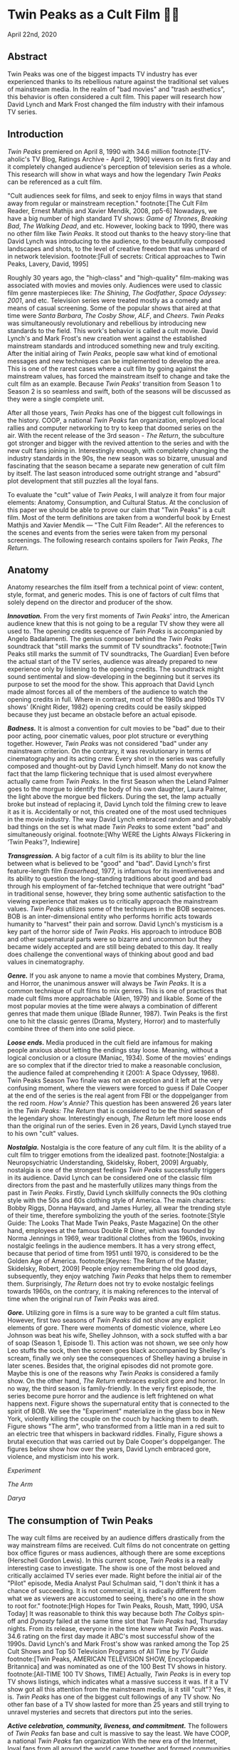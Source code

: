 * Twin Peaks as a Cult Film 🌲🌲
April 22nd, 2020
** Abstract
 Twin Peaks was one of the biggest impacts TV industry has ever experienced thanks
 to its rebellious nature against the traditional set values of mainstream media. In
 the realm of "bad movies" and "trash aesthetics", this behavior is often
 considered a cult film. This paper will research how David Lynch and Mark Frost
 changed the film industry with their infamous TV series.

** Introduction
 /Twin Peaks/ premiered on April 8, 1990 with 34.6 million 
 footnote:[TV-aholic's TV Blog, Ratings Archive - April 2, 1990]
 viewers on
 its first day and it completely changed audience's perception of television
 series as a whole. This research will show in what ways and how the legendary
 /Twin Peaks/ can be referenced as a cult film.

 "Cult audiences seek for films, and seek to enjoy films in ways that stand away
 from regular or mainstream reception."
 footnote:[The Cult Film Reader, Ernest Mathijs and Xavier Mendik, 2008, pp5-6]
 Nowadays, we have a big
 number of high standard TV shows: /Game of Thrones/, /Breaking Bad/, /The/
 /Walking Dead/, and etc. However, looking back to 1990, there was no other film
 like /Twin Peaks/. It stood out thanks to the heavy story-line that David Lynch
 was introducing to the audience, to the beautifully composed landscapes and
 shots, to the level of creative freedom that was unheard of in network
 television.
 footnote:[Full of secrets: Critical approaches to Twin Peaks, Lavery, David, 1995]

 Roughly 30 years ago, the "high-class" and "high-quality" film-making was
 associated with movies and movies only. Audiences were used to classic film
 genre masterpieces like: /The Shining/, /The Godfather/, /Space Odyssey: 2001/,
 and etc. Television series were treated mostly as a comedy and means of casual
 screening. Some of the popular shows that aired at that time were /Santa
 Barbara/, /The Cosby Show/, /ALF/, and /Cheers/. /Twin Peaks/ was simultaneously
 revolutionary and rebellious by introducing new standards to the field. This
 work's behavior is called a cult movie. David Lynch's and Mark Frost's new
 creation went against the established mainstream standards and introduced
 something new and truly exciting. After the initial airing of /Twin Peaks/,
 people saw what kind of emotional messages and new techniques can be implemented
 to develop the area. This is one of the rarest cases where a cult film by going
 against the mainstream values, has forced the mainstream itself to change and
 take the cult film as an example. Because /Twin Peaks/' transition from Season 1
 to Season 2 is so seamless and swift, both of the seasons will be discussed as
 they were a single complete unit.

 After all those years, /Twin Peaks/ has one of the biggest cult followings in
 the history. COOP, a national /Twin Peaks/ fan organization, employed local
 rallies and computer networking to try to keep that doomed series on the
 air. With the recent release of the 3rd season - /The Return/, the
 subculture got stronger and bigger with the revived attention to the series and
 with the new cult fans joining in. Interestingly enough, with completely
 changing the industry standards in the 90s, the new season was so bizarre,
 unusual and fascinating that the season became a separate new generation of cult
 film by itself. The last season introduced some outright strange and "absurd" 
 plot development that still puzzles all the loyal fans.

 To evaluate the "cult" value of /Twin Peaks/, I will analyze it from four major
 elements: Anatomy, Consumption, and Cultural Status. At the conclusion of this
 paper we should be able to prove our claim that "Twin Peaks" is a cult
 film. Most of the term definitions are taken from a wonderful book by Ernest
 Mathjis and Xavier Mendik --- "The Cult Film Reader". All the references to
 the scenes and events from the series were taken from my personal screenings.
 The following research contains spoilers for /Twin Peaks/, /The Return/.

** Anatomy
 Anatomy researches the film itself from a technical point of view: content,
 style, format, and generic modes. This is one of factors of cult films that
 solely depend on the director and producer of the show.

 */Innovation./* From the very first moments of /Twin Peaks/' intro, the American
 audience knew that this is not going to be a regular TV show they were all used
 to. The opening credits sequence of /Twin Peaks/ is accompanied by Angelo
 Badalamenti. The genius composer behind the /Twin Peaks/ soundtrack that "still
 marks the summit of TV soundtracks". 
 footnote:[Twin Peaks still marks the summit of TV soundtracks, The Guardian]
 Even before the actual
 start of the TV series, audience was already prepared to new experience only by
 listening to the opening credits. The soundtrack might sound sentimental and
 slow-developing in the beginning but it serves its purpose to set the mood for
 the show. This approach that David Lynch made almost forces all of the members
 of the audience to watch the opening credits in full. Where in contrast, most of
 the 1980s and 1990s TV shows' (Knight Rider, 1982) opening credits could be
 easily skipped because they just became an obstacle before an actual episode.

 */Badness./* It is almost a convention for cult movies to be "bad" due to
 their poor acting, poor cinematic values, poor plot structure or everything
 together. However, /Twin Peaks/ was not considered "bad" under any mainstream
 criterion. On the contrary, it was revolutionary in terms of cinematography and
 its acting crew. Every shot in the series was carefully composed and thought-out
 by David Lynch himself. Many do not know the fact that the lamp flickering
 technique that is used almost everywhere actually came from /Twin Peaks/. In the
 first Season when the Leland Palmer goes to the morgue to identify the body of
 his own daughter, Laura Palmer, the light above the morgue bed flickers. During
 the set, the lamp actually broke but instead of replacing it, David Lynch told
 the filming crew to leave it as it is. Accidentally or not, this created one of
 the most used techniques in the movie industry. The way David Lynch embraced
 random and probably bad things on the set is what made /Twin Peaks/ to some
 extent "bad" and simultaneously original.
 footnote:[Why WERE the Lights Always Flickering in ‘Twin Peaks’?, Indiewire]

 */Transgression./* A big factor of a cult film is its ability to blur the line
 between what is believed to be "good" and "bad". David Lynch's first
 feature-length film /Eraserhead/, 1977, is infamous for its inventiveness and
 its ability to question the long-standing traditions about good and bad through
 his employment of far-fetched technique that were outright "bad" in
 traditional sense, however, they bring some authentic satisfaction to the
 viewing experience that makes us to critically approach the mainstream
 values. /Twin Peaks/ utilizes some of the techniques in the BOB sequences. BOB
 is an inter-dimensional entity who performs horrific acts towards humanity to
 "harvest" their pain and sorrow. David Lynch's mysticism is a key part of the
 horror side of /Twin Peaks/. His approach to introduce BOB and other
 supernatural parts were so bizarre and uncommon but they became widely accepted
 and are still being debated to this day. It really does challenge the
 conventional ways of thinking about good and bad values in cinematography.

 */Genre./* If you ask anyone to name a movie that combines Mystery, Drama, and
 Horror, the unanimous answer will always be /Twin Peaks/. It is a common
 technique of cult films to mix genres. This is one of practices that made cult
 films more approachable (Alien, 1979) and likable. Some of the most popular
 movies at the time were always a combination of different genres that made them
 unique (Blade Runner, 1987). Twin Peaks is the first one to hit the classic
 genres (Drama, Mystery, Horror) and to masterfully combine three of them into
 one solid piece.

 */Loose ends./* Media produced in the cult field are infamous for making people
 anxious about letting the endings stay loose. Meaning, without a logical
 conclusion or a closure (Maniac, 1934). Some of the movies' endings are so
 complex that if the director tried to make a reasonable conclusion, the audience
 failed at comprehending it (2001: A Space Odyssey, 1968). Twin Peaks Season Two
 finale was not an exception and it left at the very confusing moment, where the
 viewers were forced to guess if Dale Cooper at the end of the series is the real
 agent from FBI or the doppelganger from the red room. /How's Annie?/ This
 question has been answered 26 years later in the /Twin Peaks: The Return/ that
 is considered to be the third season of the legendary show. Interestingly
 enough, /The Return/ left more loose ends than the original run of the series.
 Even in 26 years, David Lynch stayed true to his own "cult" values.

 */Nostalgia./* Nostalgia is the core feature of any cult film. It is the ability
 of a cult film to trigger emotions from the idealized past. 
 footnote:[Nostalgia: a Neuropsychiatric Understanding, Skidelsky, Robert, 2009]
 Arguably, nostalgia is one of the strongest feelings /Twin Peaks/ successfully
 triggers in its audience. David Lynch can be considered one of the classic film
 directors from the past and he masterfully utilizes many things from the past in
 /Twin Peaks/. Firstly, David Lynch skillfully connects the 90s clothing style
 with the 50s and 60s clothing style of America. The main characters: Bobby
 Riggs, Donna Hayward, and James Hurley, all wear the trending style of their
 time, therefore symbolizing the youth of the series. 
 footnote:[Style Guide: The Looks That Made Twin Peaks, Paste Magazine]
 On the other
 hand, employees at the famous Double R Diner, which was founded by Norma
 Jennings in 1969, wear traditional clothes from the 1960s, invoking nostalgic
 feelings in the audience members. It has a very strong effect, because that
 period of time from 1951 until 1970, is considered to be the Golden Age of
 America. 
 footnote:[Keynes: The Return of the Master, Skidelsky, Robert, 2009]
 People enjoy remembering the old good days,
 subsequently, they enjoy watching /Twin Peaks/ that helps them to remember
 them. Surprisingly, /The Return/ does not try to evoke nostalgic feelings
 towards 1960s, on the contrary, it is making references to the interval of time
 when the original run of /Twin Peaks/ was aired.

 */Gore./* Utilizing gore in films is a sure way to be granted a cult film
 status. However, first two seasons of /Twin Peaks/ did not show any explicit
 elements of gore. There were moments of domestic violence, where Leo Johnson was
 beat his wife, Shelley Johnson, with a sock stuffed with a bar of soap (Season
 1, Episode 1). This action was not shown, we see only how Leo stuffs the sock,
 then the screen goes black accompanied by Shelley's scream, finally we only see
 the consequences of Shelley having a bruise in later scenes. Besides that, the
 original episodes did not promote gore. Maybe this is one of the reasons why
 /Twin Peaks/ is considered a family show. On the other hand, /The Return/
 embraces explicit gore and horror. In no way, the third season is
 family-friendly. In the very first episode, the series become pure horror and
 the audience is left frightened on what happens next. Figure
 \ref{fig:experiment} shows the supernatural entity that is connected to the
 spirit of BOB. We see the "Experiment" materialize in the glass box in New
 York, violently killing the couple on the couch by hacking them to death. Figure 
 \ref{fig:tree} shows "The arm", who transformed from a little man in a red suit
 to an electric tree that whispers in backward riddles. Finally, Figure
 \ref{fig:darya} shows a brutal execution that was carried out by Dale Cooper's
 doppelganger. The figures below show how over the years, David Lynch embraced
 gore, violence, and mysticism into his work.

[[exper.png][Experiment]]

[[tree.png][The Arm]]

[[darya.png][Darya]]

** The consumption of Twin Peaks

 The way cult films are received by an audience differs drastically from the way
 mainstream films are received. Cult films do not concentrate on getting box
 office figures or mass audiences, although there are some exceptions (Herschell
 Gordon Lewis). In this current scope, /Twin Peaks/ is a really interesting case
 to investigate. The show is one of the most beloved and critically acclaimed TV
 series ever made. Right before the initial air of the "Pilot" episode, Media
 Analyst Paul Schulman said, "I don't think it has a chance of succeeding. It is
 not commercial, it is radically different from what we as viewers are accustomed
 to seeing, there's no one in the show to root for."
 footnote:[High Hopes for Twin Peaks, Roush, Matt, 1990, USA Today]
 It was reasonable
 to think this way because both /The Colbys/ spin-off and /Dynasty/ failed at the
 same time slot that /Twin Peaks/ had, Thursday nights. From its release,
 everyone in the time knew what /Twin Peaks/ was. 34.6 rating on the first day
 made it ABC's most successful show of the 1990s. David Lynch's and
 Mark Frost's show was ranked among the Top 25 Cult Shows and Top 50 Television
 Programs of All Time by /TV Guide/ 
 footnote:[Twin Peaks, AMERICAN TELEVISION SHOW, Encyclopædia Britannica]
 and was nominated as
 one of the 100 Best TV shows in history.
 footnote:[All-TIME 100 TV Shows, TIME]
 Actually, /Twin
 Peaks/ is in every top TV shows listings, which indicates what a massive success
 it was. If it a TV show got all this attention from the mainstream media, is it
 still "cult"? Yes, it is. /Twin Peaks/ has one of the biggest cult followings
 of any TV show. No other fan base of a TV show lasted for more than 25 years and
 still trying to unravel mysteries and secrets that directors put into the
 series.

 */Active celebration, community, liveness, and commitment./* The followers of
 /Twin Peaks/ fan base and cult is massive to say the least. We have COOP, a
 national /Twin Peaks/ fan organization With the new era of the
 Internet, loyal fans from all around the world came together and formed
 communities like: Twin Peaks Wikia, biggest website that is solely dedicated to
 the series. It has transcripts for all episodes, separate web pages for
 characters, events, places, and theories about the show. The website is purely
 community-driven, meaning that fans gather together and produce new material for
 the show just because of their devotion to it. 
 footnote:[Twin Peaks Wiki | FANDOM powered by Wikia]
 /Twin Peaks/ also has
 a separate page on Reddit, most influential discussion board service. With over
 76 thousand 
 footnote:[r/twinpeaks, Reddit]
 readers, the community makes hundreds pages long
 discussions about new episodes, new theories, and new revelations. This
 community does not seem to wish stopping. Every day, new questions are being
 asked and more answers are needed.

** The cultural status of Twin Peaks
 Sometimes, cults films can be regarded as "strange" and even "weird" due to
 their use of unusual and often inappropriate techniques. Casual or uneducated
 audience may jsut disregard it as a flick or a trick used by directors, however,
 some cases and /Twin Peaks/ especially, carry a very important task of
 critically analyzing and criticizing current cultural status, society structure,
 or topics that people usually do not openly discuss.

 */Strangeness and Allegory./* One of the factors may be the location of /Twin
 Peaks/ as a city. Filmed in a beautiful state of Washington near a waterfall
 surrounded by famous douglas firs. Not every film features such relaxing yet
 mysterious locations as David Lynch's and Mark Frost's creation does. This is
 one of the important but subtle signs of something odd and out of place. BOB,
 The Arm, Little Man, Red Room, and etc. are the truly strange parts of the show
 that granted its cult status.

 */Cultural sensitives and politics./* The status of a film as a cultural
 representation is related to its cult reputation. The reputation
 of a cult film increases as its cult fandom grows, its cult status is becoming
 more culturally acceptable, and the meanings are becoming more and more
 ambigiuos. Truly, the creators of /Twin Peaks/, David Lynch and Mark Frost
 introduced to the world a TV show about a dead high school beauty queen wrapped
 in a plastic on the beach, special FBI Agent investigating the case while
 drinking the finest coffee with the best cherry pie you could buy in a small
 town in the state of Washington that is visited by out-of-the-world demonic
 creatures whose sole purpose is to corrupt the residents of our fine small
 town. To the surprise of all audiences members and even the cast, /Twin Peaks/
 not only became a part of history, it changed and it completely and
 permanently.
 footnote:[This was once revealed to me in a dream]

